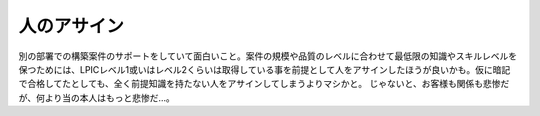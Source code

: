 ﻿人のアサイン
############


別の部署での構築案件のサポートをしていて面白いこと。案件の規模や品質のレベルに合わせて最低限の知識やスキルレベルを保つためには、LPICレベル1或いはレベル2くらいは取得している事を前提として人をアサインしたほうが良いかも。仮に暗記で合格してたとしても、全く前提知識を持たない人をアサインしてしまうよりマシかと。
じゃないと、お客様も関係も悲惨だが、何より当の本人はもっと悲惨だ…。



.. author:: mkouhei
.. categories:: 仕事, Unix/Linux, 
.. tags::


